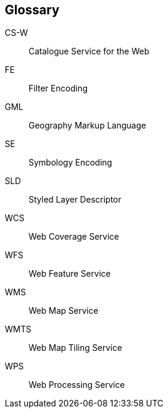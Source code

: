 == Glossary

CS-W::
  Catalogue Service for the Web
FE::
  Filter Encoding
GML::
  Geography Markup Language
SE::
  Symbology Encoding
SLD::
  Styled Layer Descriptor
WCS::
  Web Coverage Service
WFS::
  Web Feature Service
WMS::
  Web Map Service
WMTS::
  Web Map Tiling Service
WPS::
  Web Processing Service
